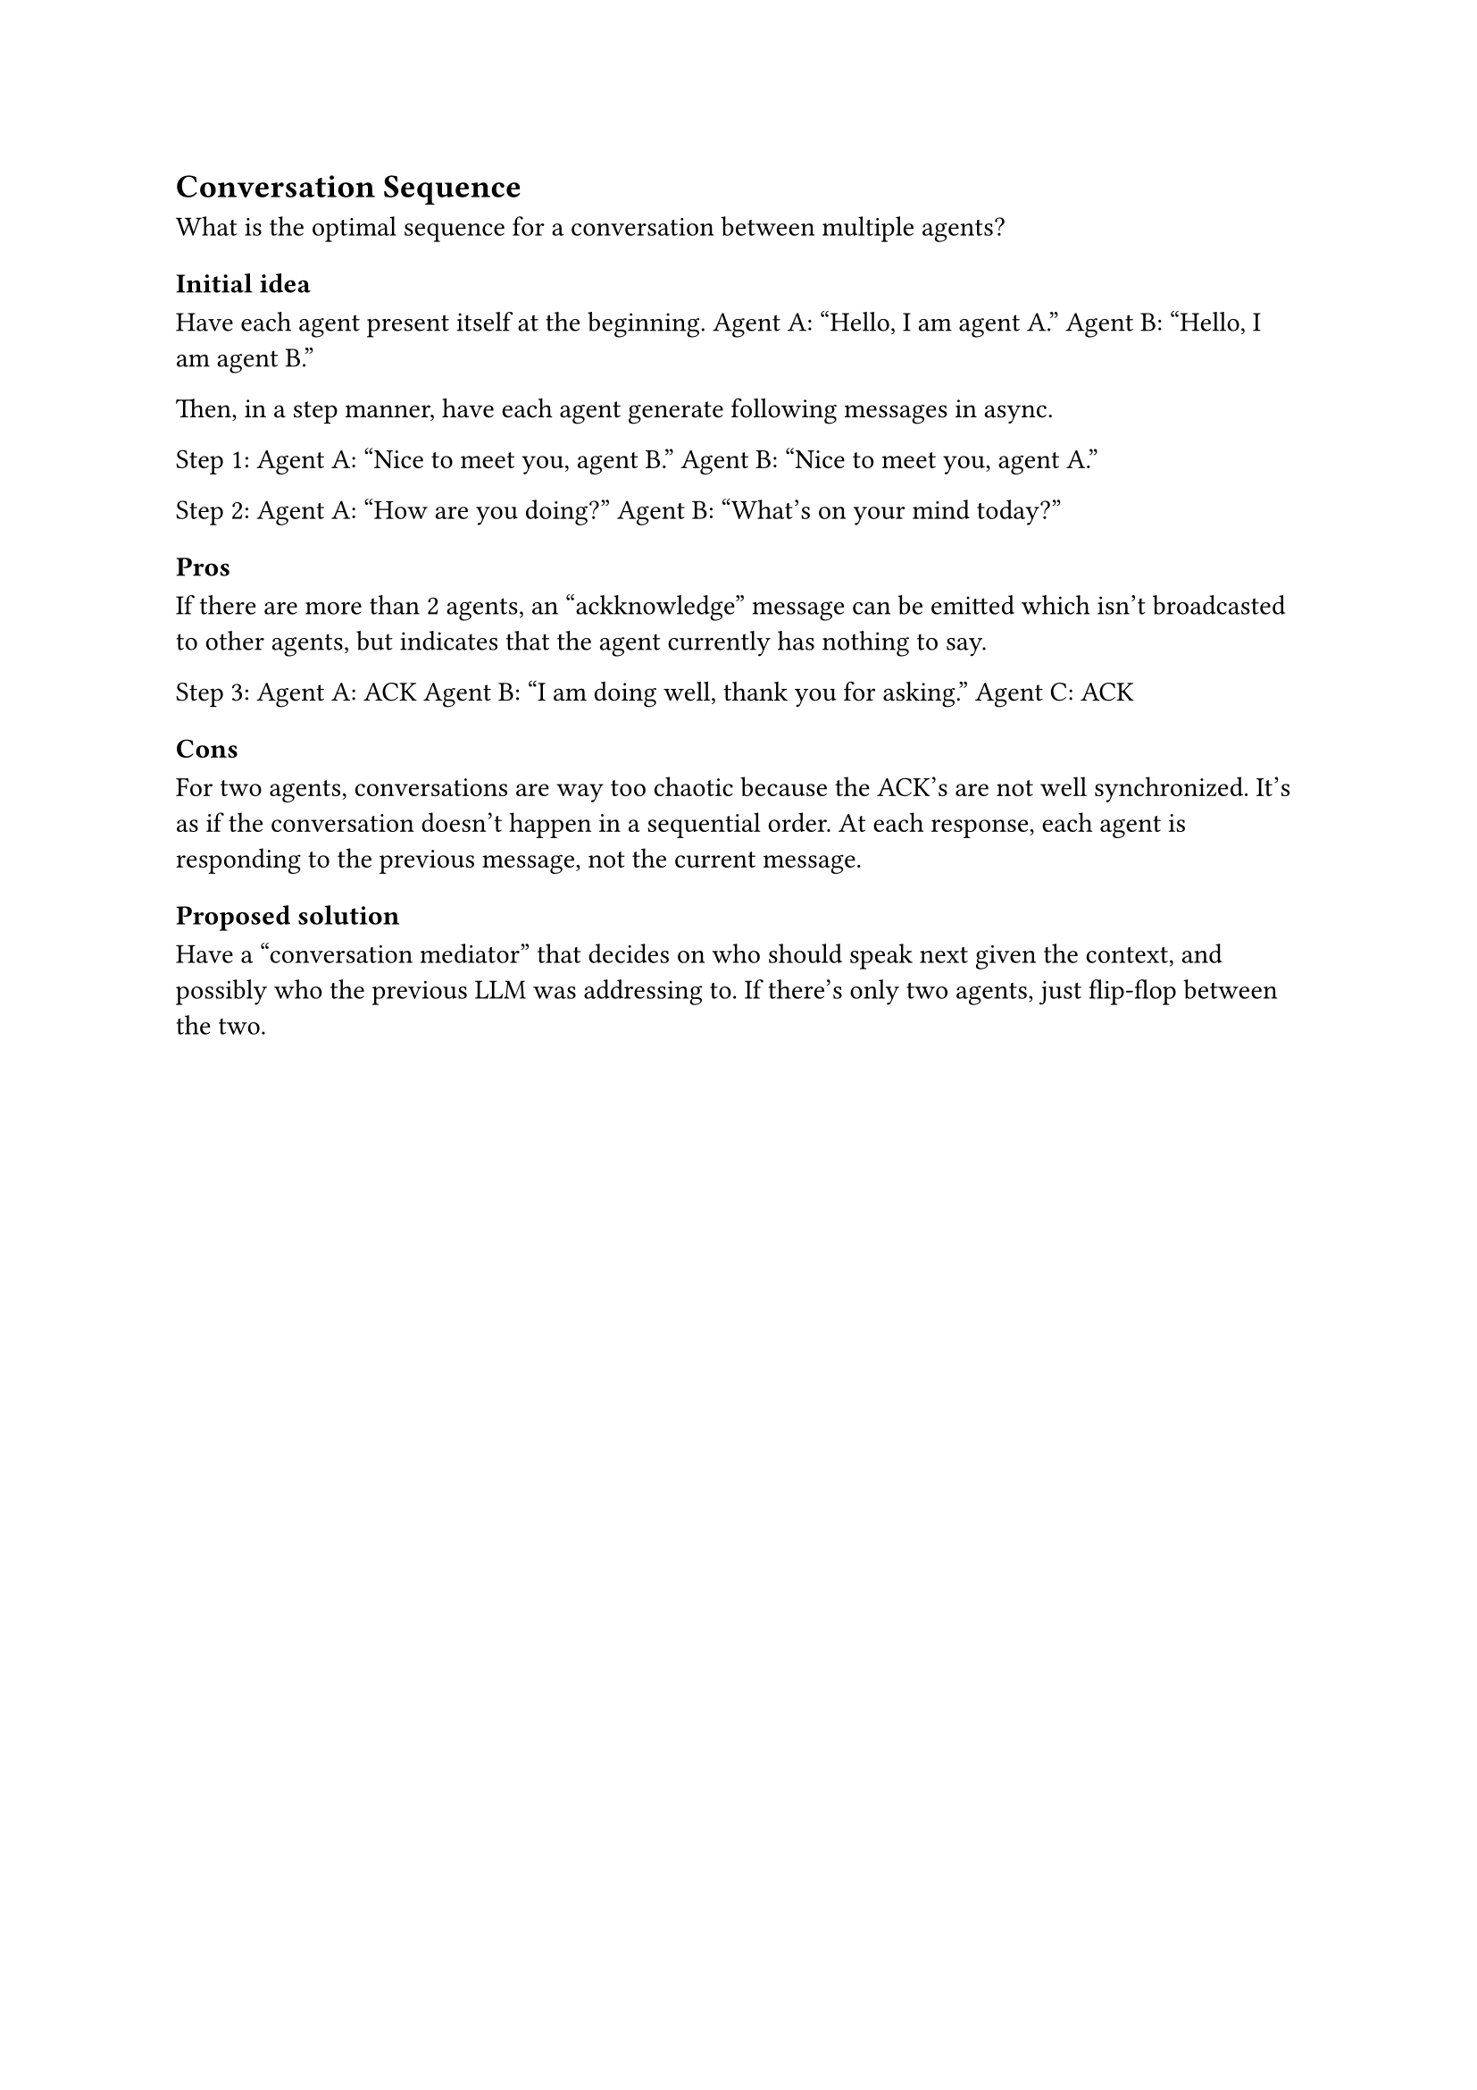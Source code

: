 == Conversation Sequence
What is the optimal sequence for a conversation between multiple agents?

=== Initial idea
Have each agent present itself at the beginning.
Agent A: "Hello, I am agent A."
Agent B: "Hello, I am agent B."

Then, in a step manner, have each agent generate following messages in async.

Step 1:
Agent A: "Nice to meet you, agent B."
Agent B: "Nice to meet you, agent A."

Step 2:
Agent A: "How are you doing?"
Agent B: "What's on your mind today?"

==== Pros
If there are more than 2 agents, an "ackknowledge" message can be emitted which isn't broadcasted to other agents, but indicates that the agent currently has nothing to say.

Step 3:
Agent A: ACK
Agent B: "I am doing well, thank you for asking."
Agent C: ACK

==== Cons
For two agents, conversations are way too chaotic because the ACK's are not well synchronized. It's as if the conversation doesn't happen in a sequential order. At each response, each agent is responding to the previous message, not the current message.

=== Proposed solution
Have a "conversation mediator" that decides on who should speak next given the context, and possibly who the previous LLM was addressing to. If there's only two agents, just flip-flop between the two.